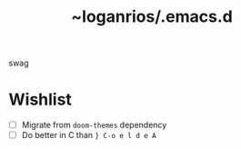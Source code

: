 #+title: ~loganrios/.emacs.d

swag

* Wishlist
+ [ ] Migrate from =doom-themes= dependency
+ [ ] Do better in C than =} C-o e l d e A=
